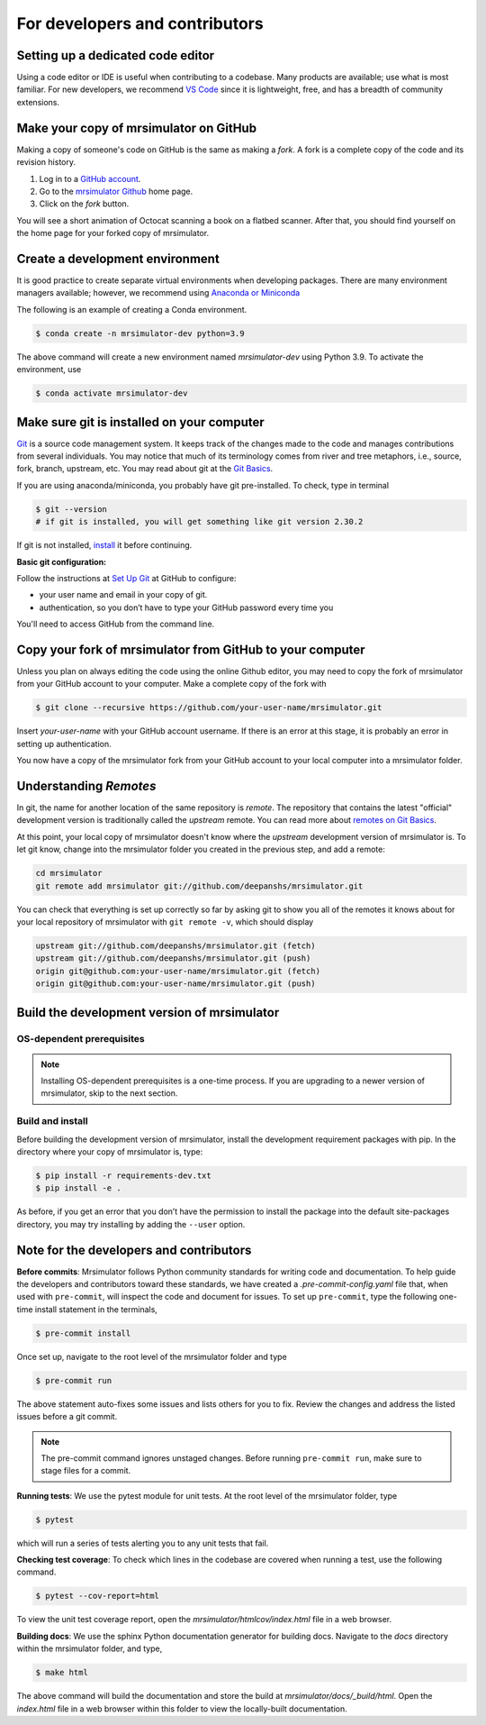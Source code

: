 For developers and contributors
===============================

Setting up a dedicated code editor
''''''''''''''''''''''''''''''''''

Using a code editor or IDE is useful when contributing to a codebase. Many products are available;
use what is most familiar. For new developers, we recommend
`VS Code <https://code.visualstudio.com>`_ since it is lightweight, free, and has a breadth of
community extensions.

Make your copy of mrsimulator on GitHub
'''''''''''''''''''''''''''''''''''''''

Making a copy of someone's code on GitHub is the same as making a *fork*.  A fork is a complete
copy of the code and its revision history.

1. Log in to a `GitHub account <https://github.com>`_.
2. Go to the `mrsimulator Github <https://github.com/deepanshs/mrsimulator>`_ home page.
3. Click on the *fork* button.

You will see a short animation of Octocat scanning a book on a flatbed scanner.
After that, you should find yourself on the home page for your forked copy of mrsimulator.


Create a development environment
''''''''''''''''''''''''''''''''

It is good practice to create separate virtual environments when developing packages.
There are many environment managers available; however, we recommend using
`Anaconda or Miniconda <https://docs.anaconda.com/anaconda/install/>`_

The following is an example of creating a Conda environment.

.. code-block:: bash

    $ conda create -n mrsimulator-dev python=3.9

The above command will create a new environment named *mrsimulator-dev* using Python 3.9.
To activate the environment, use

.. code-block:: bash

    $ conda activate mrsimulator-dev


Make sure git is installed on your computer
'''''''''''''''''''''''''''''''''''''''''''

`Git <https://git-scm.com>`_ is a source code management system.
It keeps track of the changes made to the code and manages contributions from
several individuals.  You may notice that much of its terminology comes from
river and tree metaphors, i.e., source, fork, branch, upstream, etc.  You may read 
about git at the `Git Basics <https://git-scm.com/book/>`_.

If you are using anaconda/miniconda, you probably have git pre-installed. To check,
type in terminal

.. code-block:: bash

    $ git --version
    # if git is installed, you will get something like git version 2.30.2

If git is not installed, `install <https://git-scm.com/downloads>`_ it before continuing.


**Basic git configuration:**

Follow the instructions at
`Set Up Git <https://docs.github.com/en/github/getting-started-with-github/set-up-git#set-up-git>`_
at GitHub to configure:

- your user name and email in your copy of git.
- authentication, so you don’t have to type your GitHub password every time you

You'll need to access GitHub from the command line.


Copy your fork of mrsimulator from GitHub to your computer
''''''''''''''''''''''''''''''''''''''''''''''''''''''''''

Unless you plan on always editing the code using the online Github editor, you may need to
copy the fork of mrsimulator from your GitHub account to your computer. Make a complete
copy of the fork with

.. code-block:: bash

    $ git clone --recursive https://github.com/your-user-name/mrsimulator.git

Insert *your-user-name* with your GitHub account username. If there is an error at this
stage, it is probably an error in setting up authentication.

You now have a copy of the mrsimulator fork from your GitHub account to your local
computer into a mrsimulator folder.

Understanding *Remotes*
'''''''''''''''''''''''

In git, the name for another location of the same repository is *remote*.
The repository that contains the latest "official" development version is traditionally
called the *upstream* remote. You can read more about
`remotes on Git Basics <https://git-scm.com/book/en/v2/Git-Basics-Working-with-Remotes>`_.

At this point, your local copy of mrsimulator doesn't know where the *upstream* development
version of mrsimulator is. To let git know, change into the mrsimulator folder you created in
the previous step, and add a remote:

.. code-block:: bash

    cd mrsimulator
    git remote add mrsimulator git://github.com/deepanshs/mrsimulator.git

You can check that everything is set up correctly so far by asking git to show you all of the
remotes it knows about for your local repository of mrsimulator with ``git remote -v``, which
should display

.. code-block:: bash

    upstream git://github.com/deepanshs/mrsimulator.git (fetch)
    upstream git://github.com/deepanshs/mrsimulator.git (push)
    origin git@github.com:your-user-name/mrsimulator.git (fetch)
    origin git@github.com:your-user-name/mrsimulator.git (push)


Build the development version of mrsimulator
''''''''''''''''''''''''''''''''''''''''''''

OS-dependent prerequisites
""""""""""""""""""""""""""

.. note::
    Installing OS-dependent prerequisites is a one-time process. If you are
    upgrading to a newer version of mrsimulator, skip to the next section.

.. tabs::

  .. tab:: Linux
    :tabid: linus_source

    .. include:: source_install/linux.rst

  .. tab:: Mac OSX
    :tabid: macosx_source

    .. include:: source_install/macosx.rst

  .. tab:: Windows
    :tabid: windows_source

    .. include:: source_install/windows.rst

Build and install
"""""""""""""""""

Before building the development version of mrsimulator, install the development requirement
packages with pip. In the directory where your copy of mrsimulator is, type:

.. code-block:: bash

    $ pip install -r requirements-dev.txt
    $ pip install -e .

As before, if you get an error that you don’t have the permission to install the
package into the default site-packages directory, you may try installing by adding the
``--user`` option.


Note for the developers and contributors
''''''''''''''''''''''''''''''''''''''''

**Before commits**: Mrsimulator follows Python community standards for writing code and documentation.
To help guide the developers and contributors toward these standards, we have created
a *.pre-commit-config.yaml* file that, when used with ``pre-commit``, will inspect
the code and document for issues. To set up ``pre-commit``, type the following one-time
install statement in the terminals,

.. code-block:: bash

    $ pre-commit install

Once set up, navigate to the root level of the mrsimulator folder and type

.. code-block:: bash

    $ pre-commit run

The above statement auto-fixes some issues and lists others for you to fix. Review the
changes and address the listed issues before a git commit.

.. You can also set up the git hook script to automatically run *pre-commit* on git commits
.. with the ``pre-commit install``. Read more about
.. `pre-commit <https://pre-commit.com/#3-install-the-git-hook-scripts>`_.

.. note::
    The pre-commit command ignores unstaged changes. Before running ``pre-commit run``, make sure
    to stage files for a commit.

**Running tests**: We use the pytest module for unit tests. At the root level
of the mrsimulator folder, type

.. code-block:: bash

    $ pytest

which will run a series of tests alerting you to any unit tests that fail.

**Checking test coverage**: To check which lines in the codebase are covered when running a test,
use the following command.

.. code-block:: bash

    $ pytest --cov-report=html

To view the unit test coverage report, open the *mrsimulator/htmlcov/index.html* file in a
web browser.

**Building docs**: We use the sphinx Python documentation generator for building docs. Navigate
to the *docs* directory within the mrsimulator folder, and type,

.. code-block:: bash

    $ make html

The above command will build the documentation and store the build at
*mrsimulator/docs/_build/html*. Open the *index.html* file in a web browser within this folder
to view the locally-built documentation.

.. **Submitting pull requests** Make sure all the tests pass and the documentation build
.. is successful before creating a pull request.

.. We recommend the
.. following C-compiler for the OS types:
.. - Mac OS - ``clang``
.. - Linux - ``gcc``
.. - Windows - ``msvc`` (https://visualstudio.microsoft.com/downloads/#build-tools-for-visual-studio-2019)
